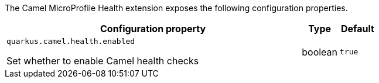 The Camel MicroProfile Health extension exposes the following configuration properties.

[cols="80,.^10,.^10"]
|===
|Configuration property |Type |Default

|`quarkus.camel.health.enabled`

 Set whether to enable Camel health checks
|boolean
|`true`
|===
